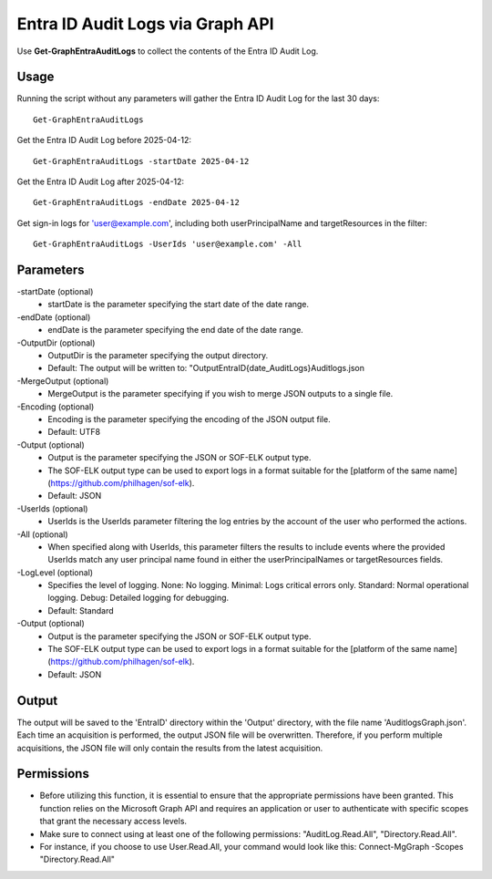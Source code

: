 Entra ID Audit Logs via Graph API
=======
Use **Get-GraphEntraAuditLogs** to collect the contents of the Entra ID Audit Log.

Usage
""""""""""""""""""""""""""
Running the script without any parameters will gather the Entra ID Audit Log for the last 30 days:
::

   Get-GraphEntraAuditLogs

Get the Entra ID Audit Log before 2025-04-12:
::

   Get-GraphEntraAuditLogs -startDate 2025-04-12

Get the Entra ID Audit Log after 2025-04-12:
::

   Get-GraphEntraAuditLogs -endDate 2025-04-12

Get sign-in logs for 'user@example.com', including both userPrincipalName and targetResources in the filter:
::

   Get-GraphEntraAuditLogs -UserIds 'user@example.com' -All

Parameters
""""""""""""""""""""""""""
-startDate (optional)
    - startDate is the parameter specifying the start date of the date range.

-endDate (optional)
    - endDate is the parameter specifying the end date of the date range.

-OutputDir (optional)
    - OutputDir is the parameter specifying the output directory.
    - Default: The output will be written to: "Output\EntraID\{date_AuditLogs}\Auditlogs.json

-MergeOutput (optional)
    - MergeOutput is the parameter specifying if you wish to merge JSON outputs to a single file.

-Encoding (optional)
    - Encoding is the parameter specifying the encoding of the JSON output file.
    - Default: UTF8

-Output (optional)
    - Output is the parameter specifying the JSON or SOF-ELK output type.
    - The SOF-ELK output type can be used to export logs in a format suitable for the [platform of the same name](https://github.com/philhagen/sof-elk).
    - Default: JSON

-UserIds (optional)
    - UserIds is the UserIds parameter filtering the log entries by the account of the user who performed the actions.

-All (optional)
    - When specified along with UserIds, this parameter filters the results to include events where the provided UserIds match any user principal name found in either the userPrincipalNames or targetResources fields.

-LogLevel (optional)
    - Specifies the level of logging. None: No logging. Minimal: Logs critical errors only. Standard: Normal operational logging. Debug: Detailed logging for debugging.
    - Default: Standard

-Output (optional)
    - Output is the parameter specifying the JSON or SOF-ELK output type.
    - The SOF-ELK output type can be used to export logs in a format suitable for the [platform of the same name](https://github.com/philhagen/sof-elk).
    - Default: JSON

Output
""""""""""""""""""""""""""
The output will be saved to the 'EntraID' directory within the 'Output' directory, with the file name 'AuditlogsGraph.json'. Each time an acquisition is performed, the output JSON file will be overwritten. Therefore, if you perform multiple acquisitions, the JSON file will only contain the results from the latest acquisition.

.. note::

Permissions
""""""""""""""""""""""""""

- Before utilizing this function, it is essential to ensure that the appropriate permissions have been granted. This function relies on the Microsoft Graph API and requires an application or user to authenticate with specific scopes that grant the necessary access levels.
- Make sure to connect using at least one of the following permissions: "AuditLog.Read.All", "Directory.Read.All".
- For instance, if you choose to use User.Read.All, your command would look like this: Connect-MgGraph -Scopes "Directory.Read.All"